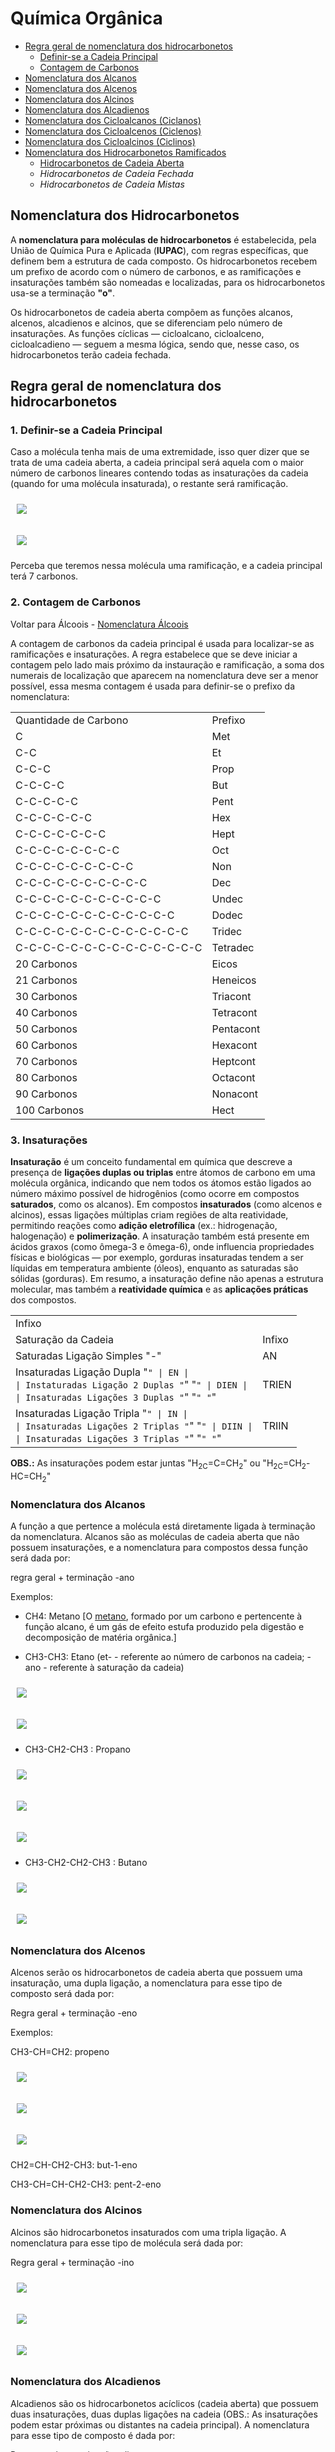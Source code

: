 * Química Orgânica

- [[#regra-geral-de-nomenclatura-dos-hidrocarbonetos][Regra geral de nomenclatura dos hidrocarbonetos]]
  - [[#1-definir-se-a-cadeia-principal][Definir-se a Cadeia Principal]]
  - [[#2-contagem-de-carbonos][Contagem de Carbonos]]
- [[#nomenclatura-dos-alcanos][Nomenclatura dos Alcanos]]
- [[#nomenclatura-dos-alcenos][Nomenclatura dos Alcenos]]
- [[#nomenclatura-dos-alcinos][Nomenclatura dos Alcinos]]
- [[#nomenclatura-dos-alcadienos][Nomenclatura dos Alcadienos]]
- [[#nomenclatura-dos-cicloalcanos-ciclanos][Nomenclatura dos Cicloalcanos (Ciclanos)]]
- [[#nomenclatura-dos-cicloalcenos-ciclenos][Nomenclatura dos Cicloalcenos (Ciclenos)]]
- [[#nomenclatura-dos-cicloalcinos-ciclinos][Nomenclatura dos Cicloalcinos (Ciclinos)]]
- [[#nomenclatura-dos-hidrocarbonetos-ramificados][Nomenclatura dos Hidrocarbonetos Ramificados]]
  - [[#hidrocarbonetos-de-cadeia-aberta][Hidrocarbonetos de Cadeia Aberta]]
  - [[hidrocarbonetos-de-cadeia-fechada][Hidrocarbonetos de Cadeia Fechada]]
  - [[hidrocarbonetos-de-cadeia-mistas][Hidrocarbonetos de Cadeia Mistas]]

** Nomenclatura dos Hidrocarbonetos

A *nomenclatura para moléculas de hidrocarbonetos* é estabelecida, pela União de Química Pura e Aplicada (*IUPAC*), com regras específicas, que definem bem a estrutura de cada composto. Os hidrocarbonetos recebem um prefixo de acordo com o número de carbonos, e as ramificações e insaturações também são nomeadas e localizadas, para os hidrocarbonetos usa-se a terminação *"o"*.

Os hidrocarbonetos de cadeia aberta compõem as funções alcanos, alcenos, alcadienos e alcinos, que se diferenciam pelo número de insaturações. As funções cíclicas — cicloalcano, cicloalceno, cicloalcadieno — seguem a mesma lógica, sendo que, nesse caso, os hidrocarbonetos terão cadeia fechada.

** Regra geral de nomenclatura dos hidrocarbonetos

*** 1. Definir-se a Cadeia Principal

Caso a molécula tenha mais de uma extremidade, isso quer dizer que se trata de uma cadeia aberta, a cadeia principal será aquela com o maior número de carbonos lineares contendo todas as insaturações da cadeia (quando for uma molécula insaturada), o restante será ramificação.

# ;;$ H3C-CH2-CH2-CH(CH3)-CH(CH3)-CH2-CH3 $ \\ 4,5-Metil-Heptano

#+ATTR_HTML: :style display:inline-block; margin:10px
[[https://github.com/iblima/Quimica/blob/main/Images/3-Methyl-heptane.png]]

#+ATTR_HTML: :style display:inline-block; margin:10px
[[https://github.com/iblima/Quimica/blob/main/Images/3-Methyl-heptane-3D.png]]

Perceba que teremos nessa molécula uma ramificação, e a cadeia principal terá 7 carbonos.


*** 2. Contagem de Carbonos

Voltar para Álcoois - [[https://github.com/iblima/Quimica/blob/203361207a0b201b7491776217951cba494bddfb/Quimica-Organica/Nomenclatura/Alcoois.org#L17][Nomenclatura Álcoois]]

A contagem de carbonos da cadeia principal é usada para localizar-se as ramificações e insaturações. A regra estabelece que se deve iniciar a contagem pelo lado mais próximo da instauração e ramificação, a soma dos numerais de localização que aparecem na nomenclatura deve ser a menor possível, essa mesma contagem é usada para definir-se o prefixo da nomenclatura:

| Quantidade de Carbono | Prefixo |
| C                     |Met      |
| C-C                   |Et       |
| C-C-C                 |Prop     |
| C-C-C-C               |But      |
| C-C-C-C-C             |Pent     |
| C-C-C-C-C-C           |Hex      |
| C-C-C-C-C-C-C         |Hept     |
| C-C-C-C-C-C-C-C       |Oct      |
| C-C-C-C-C-C-C-C-C     |Non      |
| C-C-C-C-C-C-C-C-C-C   |Dec      |
| C-C-C-C-C-C-C-C-C-C-C |Undec    |
| C-C-C-C-C-C-C-C-C-C-C-C     |Dodec    |
| C-C-C-C-C-C-C-C-C-C-C-C-C   |Tridec   |
| C-C-C-C-C-C-C-C-C-C-C-C-C-C |Tetradec |
| 20 Carbonos |Eicos |
| 21 Carbonos |Heneicos|
| 30 Carbonos |Triacont |
| 40 Carbonos |Tetracont |
| 50 Carbonos |Pentacont |
| 60 Carbonos |Hexacont |
| 70 Carbonos |Heptcont |
| 80 Carbonos |Octacont |
| 90 Carbonos |Nonacont |
| 100 Carbonos |Hect |


*** 3. Insaturações

*Insaturação* é um conceito fundamental em química que descreve a presença de *ligações duplas ou triplas* entre átomos de carbono em uma molécula orgânica, indicando que nem todos os átomos estão ligados ao número máximo possível de hidrogênios (como ocorre em compostos *saturados*, como os alcanos). Em compostos *insaturados* (como alcenos e alcinos), essas ligações múltiplas criam regiões de alta reatividade, permitindo reações como *adição eletrofílica* (ex.: hidrogenação, halogenação) e *polimerização*. A insaturação também está presente em ácidos graxos (como ômega-3 e ômega-6), onde influencia propriedades físicas e biológicas — por exemplo, gorduras insaturadas tendem a ser líquidas em temperatura ambiente (óleos), enquanto as saturadas são sólidas (gorduras). Em resumo, a insaturação define não apenas a estrutura molecular, mas também a *reatividade química* e as *aplicações práticas* dos compostos.

| Infixo              |       |
| Saturação da Cadeia |  Infixo |
| Saturadas Ligação Simples "-"   | AN |
| Insaturadas Ligação Dupla "=" | EN |
| Instaturadas Ligação 2 Duplas "=" "=" | DIEN |
| Insaturadas Ligações 3 Duplas "=" "=" "=" | TRIEN |
| Insaturadas Ligação Tripla "~" | IN |
| Insaturadas Ligações 2 Triplas "~" "~" | DIIN |
| Insaturadas Ligações 3 Triplas "~" "~" "~" | TRIIN |

*OBS.:* As insaturações podem estar juntas "H_2C=C=CH_2" ou "H_2C=CH_2-HC=CH_2"

*** Nomenclatura dos Alcanos

A função a que pertence a molécula está diretamente ligada à terminação da nomenclatura. Alcanos são as moléculas de cadeia aberta que não possuem insaturações, e a nomenclatura para compostos dessa função será dada por:

regra geral + terminação -ano

Exemplos:

- CH4: Metano [O [[https://pt.wikipedia.org/wiki/Metano][metano]], formado por um carbono e pertencente à função alcano, é um gás de efeito estufa produzido pela digestão e decomposição de matéria orgânica.]
  
- CH3-CH3: Etano (et- - referente ao número de carbonos na cadeia; -ano - referente à saturação da cadeia)

#+ATTR_HTML: :style display:inline-block; margin:10px
[[https://github.com/iblima/Quimica/blob/main/Images/Etano.png]]

#+ATTR_HTML: :style display:inline-block; margin:10px
[[https://github.com/iblima/Quimica/blob/main/Images/Etano-3D.png]]

- CH3-CH2-CH3 : Propano

#+ATTR_HTML: :style display:inline-block; margin:10px
[[https://github.com/iblima/Quimica/blob/main/Images/Propane-00.png]]

#+ATTR_HTML: :style display:inline-block; margin:10px
[[https://github.com/iblima/Quimica/blob/main/Images/Propane.png]]

#+ATTR_HTML: :style display:inline-block; margin:10px
[[https://github.com/iblima/Quimica/blob/main/Images/Propane-3D.png]]

- CH3-CH2-CH2-CH3 : Butano

#+ATTR_HTML: :style display:inline-block; margin:10px
[[https://github.com/iblima/Quimica/blob/main/Images/Butane.png]]

#+ATTR_HTML: :style display:inline-block; margin:10px
[[https://github.com/iblima/Quimica/blob/main/Images/Butane-3D.png]]


*** Nomenclatura dos Alcenos

Alcenos serão os hidrocarbonetos de cadeia aberta que possuem uma insaturação, uma dupla ligação, a nomenclatura para esse tipo de composto será dada por:

Regra geral + terminação -eno

Exemplos:

CH3-CH=CH2: propeno

#+ATTR_HTML: :style display:inline-block; margin:10px
[[https://github.com/iblima/Quimica/blob/main/Images/Propene-00.png]]

#+ATTR_HTML: :style display:inline-block; margin:10px
[[https://github.com/iblima/Quimica/blob/main/Images/Propene.png]]

#+ATTR_HTML: :style display:inline-block; margin:10px
[[https://github.com/iblima/Quimica/blob/main/Images/Propene-3D.png]]


CH2=CH-CH2-CH3: but-1-eno

CH3-CH=CH-CH2-CH3: pent-2-eno

*** Nomenclatura dos Alcinos

Alcinos são hidrocarbonetos insaturados com uma tripla ligação. A nomenclatura para esse tipo de molécula será dada por:

Regra geral + terminação -ino


#+ATTR_HTML: :style display:inline-block; margin:10px
[[https://github.com/iblima/Quimica/blob/main/Images/Propyne-00.png]]

#+ATTR_HTML: :style display:inline-block; margin:10px
[[https://github.com/iblima/Quimica/blob/main/Images/Propyne.png]]

#+ATTR_HTML: :style display:inline-block; margin:10px
[[https://github.com/iblima/Quimica/blob/main/Images/Propyne-3D.png]]


*** Nomenclatura dos Alcadienos

Alcadienos são os hidrocarbonetos acíclicos (cadeia aberta) que possuem duas insaturações, duas duplas ligações na cadeia (OBS.: As insaturações podem estar próximas ou distantes na cadeia principal). A nomenclatura para esse tipo de composto é dada por:

Regra geral + terminação -dieno

Exemplos:

CH2=C=CH2: propadieno

#+ATTR_HTML: :style display:inline-block; margin:10px
[[https://github.com/iblima/Quimica/blob/main/Images/Propadiene-00.png]]

#+ATTR_HTML: :style display:inline-block; margin:10px
[[https://github.com/iblima/Quimica/blob/main/Images/Propadiene.png]]

#+ATTR_HTML: :style display:inline-block; margin:10px
[[https://github.com/iblima/Quimica/blob/main/Images/Propadiene-3D.png]]


CH2=C=CH-CH2-CH3: pent-1,2-dieno

#+ATTR_HTML: :style display:inline-block; margin:10px
[[https://github.com/iblima/Quimica/blob/main/Images/Penta-1-2-diene-00.png]]

#+ATTR_HTML: :style display:inline-block; margin:10px
[[https://github.com/iblima/Quimica/blob/main/Images/Penta-1-2-diene.png]]

#+ATTR_HTML: :style display:inline-block; margin:10px
[[https://github.com/iblima/Quimica/blob/main/Images/Penta-1-2-diene-3D.png]]


** Nomenclatura dos hidrocarbonetos cíclicos

Para nomear os hidrocarbonetos cíclicos, usa-se as mesmas regras de nomenclaturas citadas, o diferencial das moléculas de cadeia fechada será o termo ciclo antes da nomenclatura referente à cadeia principal.

*** Nomenclatura dos Cicloalcanos (Ciclanos)

Cicloalcanos são hidrocarbonetos de cadeia fechada insaturados, ou seja, que não possuem duplas ou triplas ligações. A nomenclatura para esse tipo de molécula será dada por:

Nomenclatura e localização da ramificação (se houver) + ciclo + regra geral + terminação -ano

Ciclopropano [[https://pubchem.ncbi.nlm.nih.gov/compound/6351][PubChem = 6351]]

#+ATTR_HTML: :style display:inline-block; margin:10px
[[https://github.com/iblima/Quimica/blob/main/Images/Cyclopropane-00.png]]

#+ATTR_HTML: :style display:inline-block; margin:10px
[[https://github.com/iblima/Quimica/blob/main/Images/Cyclopropane.png]]

#+ATTR_HTML: :style display:inline-block; margin:10px
[[https://github.com/iblima/Quimica/blob/main/Images/Cyclopropane-3D.png]]

*** Nomenclatura dos Cicloalcenos (Ciclenos)

Cicloalcenos é a função dos hidrocarbonetos de cadeia fechada que possuem uma instauração, uma dupla ligação. A nomenclatura para esse tipo de molécula será dada por:

Nomenclatura e localização da ramificação (se houver) + ciclo + regra geral + terminação -eno.

Ciclopropeno

#+ATTR_HTML: :style display:inline-block; margin:10px
[[https://github.com/iblima/Quimica/blob/main/Images/Cyclopropene-00.png]]

#+ATTR_HTML: :style display:inline-block; margin:10px
[[https://github.com/iblima/Quimica/blob/main/Images/Cyclopropene.png]]

#+ATTR_HTML: :style display:inline-block; margin:10px
[[https://github.com/iblima/Quimica/blob/main/Images/Cyclopropene-3D.png]]

*** Nomenclatura dos Cicloalcinos (Ciclinos)

*** Nomenclatura dos Cicloalcadieno

Função composta por moléculas de hidrocarbonetos com duas instaurações, duas duplas ligações. A nomenclatura para esse tipo de molécula será dada por:

Nomenclatura e localização da ramificação (se houver) + ciclo + regra geral + terminação -dieno

Ciclopent-1,3-dieno

#+ATTR_HTML: :style display:inline-block; margin:10px
[[https://github.com/iblima/Quimica/blob/main/Images/Cyclopentadiene-00.png]]

#+ATTR_HTML: :style display:inline-block; margin:10px
[[https://github.com/iblima/Quimica/blob/main/Images/Cyclopentadiene.png]]

#+ATTR_HTML: :style display:inline-block; margin:10px
[[https://github.com/iblima/Quimica/blob/main/Images/Cyclopentadiene-3D.png]]


*** Nomenclatura dos Hidrocarbonetos Aromáticos

Um composto aromático não segue as mesmas regras dos demais hidrocarbonetos, recebendo nome específico. Um hidrocarboneto aromático será aquele com:

- cadeia fechada;

- insaturação;

- ligações conjugadas, ou seja, as insaturações alternam-se entre simples e duplas.

A aromaticidade de um composto é marcada pela transição de elétrons entre os carbonos. O benzeno é um dos hidrocarbonetos aromáticos mais citados, a nomenclatura para os compostos aromáticos derivados dele será dada de acordo com o posicionamento dos substituintes:


Benzeno C_6H_6 [[https://pubchem.ncbi.nlm.nih.gov/compound/241][PubChem = 241]]

#+ATTR_HTML: :style display:inline-block; margin:10px
[[https://github.com/iblima/Quimica/blob/main/Images/Benzene-00.png]]

#+ATTR_HTML: :style display:inline-block; margin:10px
[[https://github.com/iblima/Quimica/blob/main/Images/Benzene.png]]

#+ATTR_HTML: :style display:inline-block; margin:10px
[[https://github.com/iblima/Quimica/blob/main/Images/Benzene-3D.png]]


Substituintes na posição 1,2: orto

Substituintes na posição 1,3: meta

Substituintes na posição 1,4: para

*** Nomenclatura dos Hidrocarbonetos Ramificados

A nomenclatura de hidrocarbonetos ramificados depende do tipo de hidrocarboneto utilizado, em razão da sua localização na cadeia principal.

Saber reconhecer um hidrocarboneto é muito importante, pois, com essa habilidade, é possível desenvolver outra, que é realizar corretamente a nomenclatura de hidrocarbonetos ramificados. Esses compostos podem ter representantes nas seguintes subclasses:

- Alcanos

- Alcenos

- Alcinos

- Alcadienos

- Ciclanos

- Ciclenos

- Aromáticos

Os *hidrocarbonetos ramificados* são todos aqueles cujas cadeias possuem mais de dois carbonos primários *(se abertas)* e pelo menos um carbono primário *(se fechadas)*, como mostrado nos exemplos abaixo:

#+ATTR_HTML: :style display:inline-block; margin:10px
[[https://github.com/iblima/Quimica/blob/main/Images/3-Methyl-pentane-3D.png]]

Cadeia aberta com pelo menos três carbonos primarios.

#+ATTR_HTML: :style display:inline-block; margin:10px
[[https://github.com/iblima/Quimica/blob/main/Images/1-Methylcyclobutane-3D.png]]

#+ATTR_HTML: :style display:inline-block; margin:10px
[[https://github.com/iblima/Quimica/blob/main/Images/1-Methylcyclobutane.png]]


Cadeia fechada com pelo menos um carbono primário

Para realizar a nomenclatura de um hidrocarboneto ramificado, é necessário identificar a cadeia principal, que, geralmente, apresenta o maior número de carbonos. Para isso, temos que levar em consideração a classe dos hidrocarbonetos com a qual estamos trabalhando, como relatado em cada caso.

**** Hidrocarbonetos de Cadeia Aberta

1. Nomenclatura de alcanos ramificados

    1.1 - A cadeia principal de um alcano é sempre aquela que apresentar o maior número de carbonos e o maior número de ramificações;
    
    1.2 - A numeração da cadeia deve ser iniciada sempre pela extremidade que estiver mais próxima das ramificações;
    
    1.3 - Para finalizar, basta utilizar a seguinte regra:

   Posições e nomes das ramificações separados por hifens + Prefixo do número de carbonos da cadeia principal + an + o

#+ATTR_HTML: :style display:inline-block; margin:10px
[[https://github.com/iblima/Quim
ica/blob/main/Images/5-Ethyl-3-methyloctane.png]]

#+ATTR_HTML: :style display:inline-block; margin:10px
[[https://github.com/iblima/Quimica/blob/main/Images/5-Ethyl-3-methyloctane-3D.png]]

Alcano com duas ramificações.

Nesse alcano, a cadeia principal inicia-se no \ce{CH_3} da parte inferior esquerda e segue para a direita até chegar ao último \ce{CH_3}. Isso acontece porque essa cadeia apresenta o maior número de carbonos (no caso oito – prefixo *oct*) e ramificações.

A numeração também se inicia no \ce{CH3} da parte inferior esquerda, pois ele está mais próximo das ramificações. Dessa forma, temos as ramificações metil (1 carbono) e etil (2 carbonos) ligadas à cadeia principal. Assim sendo, o nome do composto é, seguindo a ordem alfabética, *5-etil-3-metiloctano*.

2. [@2] Nomenclatura de alcenos ramificados

    2.1 - Em qualquer alceno, a cadeia principal deve apresentar sempre todos os carbonos que participam das duas duplas e o maior número de carbonos possível. Assim, tudo que ficar de fora da cadeia é ramificação;
    
    2.2 - A numeração da cadeia principal do alceno deve começar sempre pelo carbono mais próximo das duas duplas e, se possível, haver o menor número possível para as ramificações;
    
    2.3 - Para finalizar, basta utilizar a seguinte regra:

Posições e nomes das ramificações separados por hifens + Prefixo do número de carbonos da cadeia principal + Posição da dupla + en + o

Nesse exemplo, a cadeia principal e a numeração começarão pelo CH3 (o primeiro da esquerda para direita), pois ele está mais próximo da ligação dupla e essa cadeia apresenta o maior número de carbonos possível. Dessa forma, as ramificações são 1 terc-butil e 3 metil. Assim sendo, o nome do composto, seguindo a ordem alfabética, é 3-terc-butil-4,5,5-trimetil-hept-2-eno.

#+ATTR_HTML: :style display:inline-block; margin:10px
[[https://github.com/iblima/Quimica/blob/main/Images/3-Terc-Butil-4-5-5-Trimetil-Hept-2-eno.png]]

#+ATTR_HTML: :style display:inline-block; margin:10px
[[https://github.com/iblima/Quimica/blob/main/Images/3-Terc-Butil-4-5-5-Trimetil-Hept-2-eno-3D.png]]

Alceno com quatro ramificações.

Obs.: O termo Terc não participa da ordem alfabética por ser utilizado apenas para indicar o tipo de ramificação butil presente na cadeia.

3. [@3] Nomenclatura de alcinos ramificados

    3.1. - Em qualquer alcino, a cadeia principal deve apresentar sempre os carbonos que participam da tripla ligação e o maior número de carbonos possível. Assim, tudo que ficar de fora da cadeia é ramificação;

    3.2. - A numeração da cadeia principal do alcino deve iniciar-se sempre pelo carbono mais próximo das duas duplas e, se possível, haver o menor número possível para as ramificações;

    3.3. - Para finalizar, basta utilizar a seguinte regra:

Posições e nomes das ramificações em ordem alfabética separados por hifens + Prefixo do número de carbonos da cadeia principal + Posições da tripla + ino.

Nesse exemplo, a cadeia principal e a sua numeração começam pela esquerda (por conter a tripla) e seguem até o \ce{CH3}, pois essa é a cadeia que apresenta o maior número de carbonos possível (total de seis carbonos – prefixo hex). Dessa forma, temos as ramificações metil (1 carbono) e etil (2 carbonos). O nome do composto, seguindo a ordem alfabética, é *3-etil-4-metil-hex-1-ino*.

4. [@4] Nomenclatura de alcadienos ramificados
   

   4.1 - Em qualquer alcadieno, a cadeia principal deve apresentar todos os carbonos que participam das duas duplas ligações e o maior número de carbonos possível. Assim, tudo que ficar de fora da cadeia é ramificação;
   
   4.2 - A numeração da cadeia principal do alcadieno deve começar sempre pelo carbono mais próximo das duas duplas e, se possível, haver o menor número possível para as ramificações;
   
   4.3 - Para finalizar, basta utilizar a seguinte regra:

Posições e nomes das ramificações em ordem alfabética separados por hifens + Prefixo do número de carbonos da cadeia principal + Posições das duplas separadas por vírgulas + dieno

#+ATTR_HTML: :style display:inline-block; margin:10px
[[https://github.com/iblima/Quimica/blob/main/Images/2-Etil-4-Metil-Hepta-1-5-dieno.png]]

#+ATTR_HTML: :style display:inline-block; margin:10px
[[https://github.com/iblima/Quimica/blob/main/Images/2-Etil-4-Metil-Hepta-1-5-dieno-3D.png]]


A cadeia principal começa à esquerda e termina à direita por ter as duas duplas e o maior número de carbonos possível (sete carbonos – prefixo é hept). Dessa forma, permanecem as ramificações metil (1 carbono) e etil (2 carbonos). Já a numeração iniciou-se à esquerda por estar mais perto das duas duplas. O nome do composto, seguindo a ordem alfabética, é *2-etil-4-metil-hepta-1,5-dieno*.

**** Hidrocarbonetos de Cadeia Mista

5. [@5] Nomenclatura de ciclanos ramificados

   5.1 - Independentemente do ciclano, ele sempre estará na cadeia principal. Assim, qualquer grupo localizado fora da cadeia principal é considerado uma ramificação;
   
   5.2 - A numeração da cadeia do ciclano é realizada apenas se ele apresentar mais de uma ramificação e inicia-se sempre pelo carbono da ramificação, que é escrita primeiro e segue a ordem alfabética;
   
   5.3 - Para finalizar, basta utilizar a seguinte regra:

Posições e nomes das ramificações em ordem alfabética separados por hifens + ciclo + Prefixo do número de carbonos da cadeia principal + ano

#+ATTR_HTML: :style display:inline-block; margin:10px
[[https://github.com/iblima/Quimica/blob/main/Images/1-Ethyl-3-methylcyclopentane-01.png]]

#+ATTR_HTML: :style display:inline-block; margin:10px
[[https://github.com/iblima/Quimica/blob/main/Images/1-Ethyl-3-methylcyclopentane.png]]

#+ATTR_HTML: :style display:inline-block; margin:10px
[[https://github.com/iblima/Quimica/blob/main/Images/1-Ethyl-3-methylcyclopentane.png]]

A cadeia principal é o ciclo com cinco carbonos (prefixo pent). A numeração da cadeia inicia-se a partir do carbono que apresenta a ramificação etil (que é escrito primeiramente por causa da ordem alfabética) e segue no sentido horário para possibilitar o menor número possível para a ramificação metil (um carbono). O nome desse composto, seguindo a ordem alfabética, é *1-etil-3-metil-ciclopentano*. [[https://pubchem.ncbi.nlm.nih.gov/compound/19502#section=2D-Structure][1-etil-3-metil-ciclopentano - Pubchem]]

# Ethylcyclopentane
# 1-Ethyl-3-methylcyclopentane
# :: SMILES: CCC1CCC(C1)C

6. [@6] Nomenclatura de ciclenos ramificados

   6.1 - O cicleno sempre estará na cadeia principal. Assim, qualquer grupo localizado fora da cadeia principal é considerado uma ramificação;
   
   6.2 - A numeração da cadeia do cicleno inicia-se obrigatoriamente em um dos carbonos da ligação dupla, sendo obrigatório que o carbono número 2 seja o outro carbono da dupla. O restante da numeração da cadeia é feito para dar o menor número possível para as ramificações;
   
   6.3 - Para finalizar, basta utilizar a seguinte regra:

Posições e nomes das ramificações em ordem alfabética separados por hifens + ciclo + Prefixo do número de carbonos da cadeia principal + eno

#+ATTR_HTML: :style display:inline-block; margin:10px
[[https://github.com/iblima/Quimica/blob/main/Images/1-3-Dimethyl-1-cyclohexene-00.png]]

#+ATTR_HTML: :style display:inline-block; margin:10px
[[https://github.com/iblima/Quimica/blob/main/Images/1-3-Dimethyl-1-cyclohexene.png]]

#+ATTR_HTML: :style display:inline-block; margin:10px
[[https://github.com/iblima/Quimica/blob/main/Images/1-3-Dimethyl-1-cyclohexene-3D.png]]

A cadeia principal é o ciclo, que apresenta seis carbonos; logo, o prefixo é hex ou ex. Dessa forma, há duas ramificações metil na cadeia. A numeração inicia-se no carbono da dupla que tem a ramificação e segue o sentido horário para proporcionar o menor número para a outra ramificação. O nome desse composto é *1,3-dimetil-cicloexeno* [[https://pubchem.ncbi.nlm.nih.gov/compound/137726#section=InChI][1,3-dimetil-cicloexeno - Pubchem]]



7. [@7] Nomenclatura de ciclinos ramificados

   7.1. - O cicleno sempre estará na cadeia principal. Assim, qualquer grupo localizado for da cadeia principal é considerado uma ramificação;

   7.2. - A numeração da cadeia do ciclino inicia-se obrigatoriamente em um dos carbonos da ligação tripla, sendo obrigatório que o carbono número 2 seja o outro carbono da tripla. O restante da numeração da cadeia é feito para dar o menor número possível para as ramificações;

   7.3. - *Limitações*:

        - *Anéis < 8C:* Muito tensionados (dificilmente isoláveis).
	- *Anéis = 8C:* Menor anel estável com tripla.

   7.3. - Para finalizar, basta utilizar a seguinte regra:

Posições e nomes das ramificações em ordem alfabética separados por hifens + ciclo + Prefixo do número de carbonos da cadeia principal + ino

#+ATTR_HTML: :style display:inline-block; margin:10px
[[https://github.com/iblima/Quimica/blob/main/Images/5-Metil-Ciclo-Oct-1-ino.png]]


#+ATTR_HTML: :style display:inline-block; margin:10px
[[https://github.com/iblima/Quimica/blob/main/Images/5-Metil-Ciclo-Oct-1-ino-3D.png]]

A cadeia principal é o ciclo, que apresenta oito carbonos; logo, o prefixo é oct. Dessa forma, há uma ramificação metil na cadeia. A numeração inicia-se no carbono da tripla ligação e segue o sentido ante-horário para proporcionar o menor número para a ramificação. O nome desse composto é *5-metil-ciclooct-1-ino. [[https://pubchem.ncbi.nlm.nih.gov/compound/76785178][PubChem Link = 76785178]]

*Muitos cicloalcinos são intermediários reativos e só existem em artigos.*

8. [@8] Nomenclatura de aromáticos ramificados

   O aromático (benzeno, naftaleno, antraceno e fenantreno) sempre estará na cadeia principal. Logo, qualquer grupo localizado fora da cadeia principal é considerado uma ramificação. Veja a regra de nomenclatura:

Nome ou nomes das ramificações em ordem alfabética + Nome do Aromático

#+ATTR_HTML: :style display:inline-block; margin:10px
[[https://github.com/iblima/Quimica/blob/main/Images/1-Ethyl-4-methylbenzene-00.png]]

#+ATTR_HTML: :style display:inline-block; margin:10px
[[https://github.com/iblima/Quimica/blob/main/Images/1-Ethyl-4-methylbenzene.png]]

#+ATTR_HTML: :style display:inline-block; margin:10px
[[https://github.com/iblima/Quimica/blob/main/Images/1-Ethyl-4-methylbenzene-3D.png]]

Como a cadeia apresenta duas ramificações, há necessidade de indicar a posição das ramificações. Logo, o nome do composto é 1-etil-4-metil-benzeno, haja vista que as ramificação, que tem apenas um carbono (met), e dois carbons (et) estão ligadas ao aromático benzeno nas posições 4 e 1 respectivamente.

Como a cadeia principal é o benzeno, já partimos para a numeração. Devemos priorizar o carbono que possui o etil e seguir no sentido horário para proporcionar o menor número possível para o metil. O nome do composto é: 1-etil-3metil-benzeno.

Nome IUPAC *1-Etil-4-Metilbenzeno* Nome comum 4-Etiltolueno.  [[https://pubchem.ncbi.nlm.nih.gov/compound/12160][PubChem = 12160]]

Se o aromático não for o benzeno, a cadeia deve ser numerada independentemente da quantidade de ramificações. A numeração sempre se inicia por um dos carbonos da vertical (de cima ou da parte de baixo) e deve dar o menor número possível às ramificações e respeitar a ordem alfabética, caso tenha mais de uma ramificação.

O antraceno, que é a cadeia principal, é numerado pelo carbono vertical de cima, porque ele possui o etil. Em seguida, a numeração segue no sentido horário em direção ao metil. O nome do composto é *1-etil-4-metil-antraceno*. [[https://pubchem.ncbi.nlm.nih.gov/compound/14818472][PubChem = 1418472]]

#+ATTR_HTML: :style display:inline-block; margin:10px
[[https://github.com/iblima/Quimica/blob/main/Images/1-Ethyl-4-methylanthracene-00.png]]

#+ATTR_HTML: :style display:inline-block; margin:10px
[[https://github.com/iblima/Quimica/blob/main/Images/1-Ethyl-4-methylanthracene-01.png]]

#+ATTR_HTML: :style display:inline-block; margin:10px
[[https://github.com/iblima/Quimica/blob/main/Images/1-Ethyl-4-methylanthracene.png]]

#+ATTR_HTML: :style display:inline-block; margin:10px
[[https://github.com/iblima/Quimica/blob/main/Images/1-Ethyl-4-methylanthracene-3D.png]]
